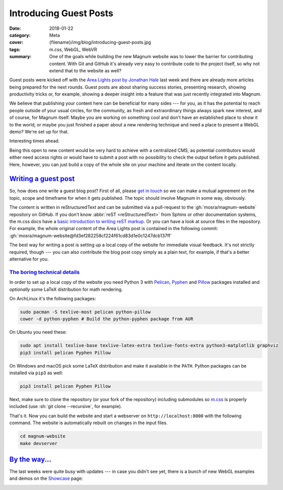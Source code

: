 Introducing Guest Posts
#######################

:date: 2018-01-22
:category: Meta
:cover: {filename}/img/blog/introducing-guest-posts.jpg
:tags: m.css, WebGL, WebVR
:summary: One of the goals while building the new Magnum website was to lower
    the barrier for contributing content. With Git and GitHub it's already very
    easy to contribute code to the project itself, so why not extend that to
    the website as well?

.. role:: sh(code)
    :language: sh

Guest posts were kicked off with the
`Area Lights post by Jonathan Hale <{filename}/blog/guest-posts/area-lights-with-ltcs.rst>`_
last week and there are already more articles being prepared for the next
rounds. Guest posts are about sharing success stories, presenting research,
showing productivity tricks or, for example, showing a deeper insight into a
feature that was just recently integrated into Magnum.

We believe that publishing your content here can be beneficial for many sides
--- for you, as it has the potential to reach people outside of your usual
circles, for the community, as fresh and extraordinary things always spark new
interest, and of course, for Magnum itself. Maybe you are working on something
cool and don't have an established place to show it to the world, or maybe you
just finished a paper about a new rendering technique and need a place to
present a WebGL demo? We're set up for that.

Interesting times ahead.

Being this open to new content would be very hard to achieve with a centralized
CMS, as potential contributors would either need access rights or would have to
submit a post with no possibility to check the output before it gets published.
Here, however, you can just build a copy of the whole site on your machine and
iterate on the content locally.

`Writing a guest post`_
=======================

So, how does one write a guest blog post? First of all, please
`get in touch <{filename}/contact.rst>`_ so we can make a mutual agreement on
the topic, scope and timeframe for when it gets published. The topic should
involve Magnum in some way, obviously.

The content is written in reStructuredText and can be submitted via a
pull-request to the :gh:`mosra/magnum-website` repository on GitHub. If you
don't know :abbr:`reST <reStructuredText>` from Sphinx or other documentation
systems, the m.css docs have a
`basic introduction to writing reST markup <http://mcss.mosra.cz/pelican/writing-content/>`_.
Or you can have a look at source files in the repository. For example, the
whole original content of the Area Lights post is contained in the following
commit: :gh:`mosra/magnum-website@fd3ef282258cf224f61cd83d1e0c1247dcb137ff`

The best way for writing a post is setting up a local copy of the website for
immediate visual feedback. It's not strictly required, though --- you can also
contribute the blog post copy simply as a plain text, for example, if that's
a better alternative for you.

`The boring technical details`_
-------------------------------

In order to set up a local copy of the website you need Python 3 with
`Pelican <https://getpelican.com/>`_, `Pyphen <http://pyphen.org/>`_ and
`Pillow <https://pypi.python.org/pypi/Pillow>`_ packages installed and
*optionally* some LaTeX distribution for math rendering.

On ArchLinux it's the following packages:

.. code:: sh

    sudo pacman -S texlive-most pelican python-pillow
    cower -d python-pyphen # Build the python-pyphen package from AUR

On Ubuntu you need these:

.. code:: sh

    sudo apt install texlive-base texlive-latex-extra texlive-fonts-extra python3-matplotlib graphviz
    pip3 install pelican Pyphen Pillow

On Windows and macOS pick some LaTeX distribution and make it available in the
``PATH``. Python packages can be installed via ``pip3`` as well:

.. code:: sh

    pip3 install pelican Pyphen Pillow

.. note-success::

    Setting up LaTeX might be problematic and so the website doesn't strictly
    require it to make life easier for you --- if LaTeX is not found, it will
    render math formulas as unformatted code instead.

Next, make sure to clone the repository (or your fork of the repository)
including submodules so `m.css <http://mcss.mosra.cz>`_ is properly included
(use :sh:`git clone --recursive`, for example).

That's it. Now you can build the website and start a webserver on
``http://localhost:8000`` with the following command. The website is
automatically rebuilt on changes in the input files.

.. code:: sh

    cd magnum-website
    make devserver

.. note-info::

    If you are on Windows and you don't have Git symlinks enabled, you either
    need to reinstall Git with symlinks enabled (there's a checkbox for that
    in the installation wizard) or copy ``m.css/css/*.css`` to ``output/inc/*``,
    otherwise the built website will lack all styling. Sorry for the
    inconvenience.

`By the way...`_
================

The last weeks were quite busy with updates --- in case you didn't see yet,
there is a bunch of new WebGL examples and demos on the `Showcase <{filename}/showcase.rst>`_
page:

.. container:: m-row m-container-inflate

    .. container:: m-col-m-6

        .. include:: ../../showcase-figures.rst.in
            :start-after: [bullet]
            :end-before: [/bullet]

    .. container:: m-col-m-6

        .. include:: ../../showcase-figures.rst.in
            :start-after: [picking]
            :end-before: [/picking]

.. container:: m-row m-container-inflate

    .. container:: m-col-m-6

        .. include:: ../../showcase-figures.rst.in
            :start-after: [webvr]
            :end-before: [/webvr]

    .. container:: m-col-m-6

        .. include:: ../../showcase-figures.rst.in
            :start-after: [ui-gallery]
            :end-before: [/ui-gallery]

.. note-dim::

    Discussion: `Twitter <https://twitter.com/czmosra/status/955487950929907712>`_

